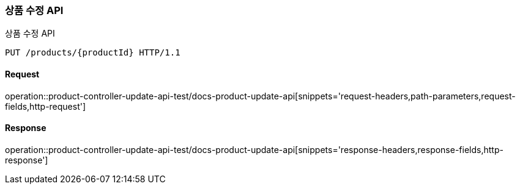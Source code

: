 [[ProductUpdateApi]]
=== 상품 수정 API
상품 수정 API

[source,http,options="nowrap"]
----
PUT /products/{productId} HTTP/1.1
----

==== Request
operation::product-controller-update-api-test/docs-product-update-api[snippets='request-headers,path-parameters,request-fields,http-request']

==== Response
operation::product-controller-update-api-test/docs-product-update-api[snippets='response-headers,response-fields,http-response']
